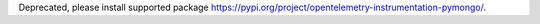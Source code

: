Deprecated, please install supported package https://pypi.org/project/opentelemetry-instrumentation-pymongo/.
